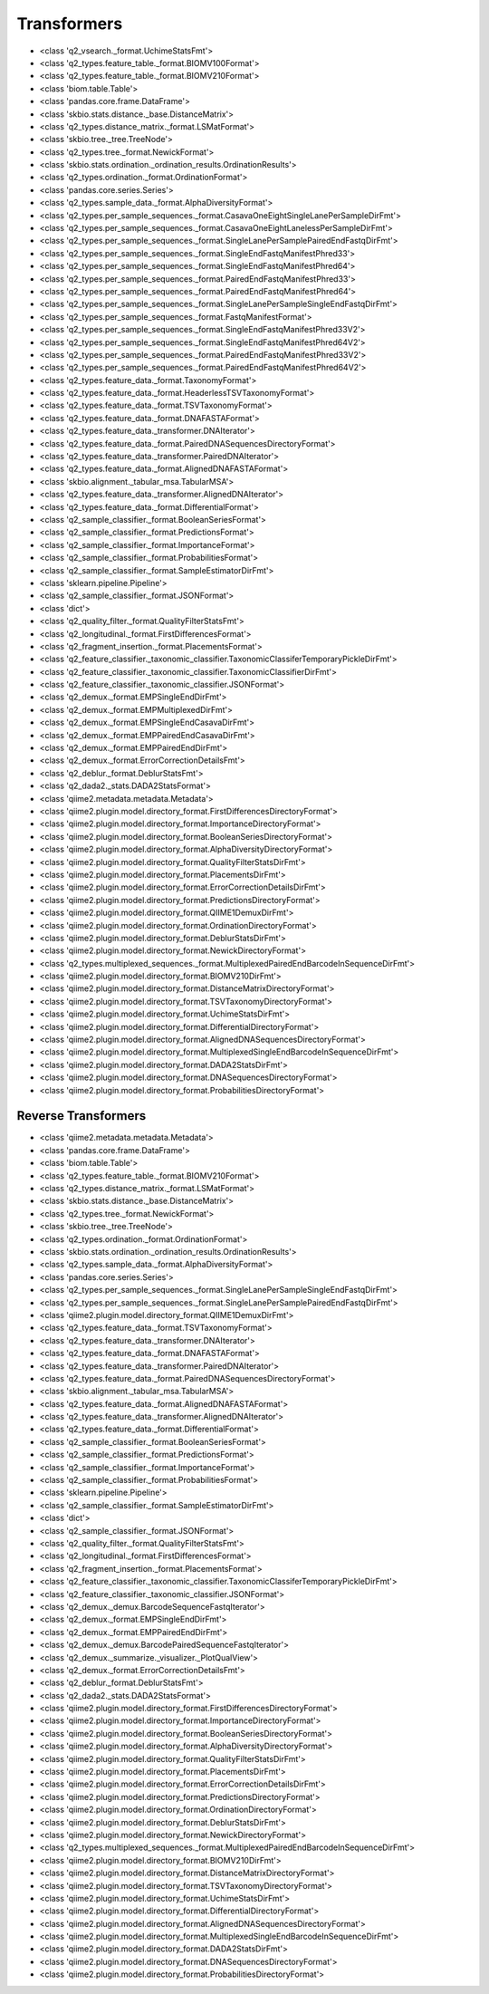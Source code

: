 Transformers
============


- <class 'q2_vsearch._format.UchimeStatsFmt'>

- <class 'q2_types.feature_table._format.BIOMV100Format'>

- <class 'q2_types.feature_table._format.BIOMV210Format'>

- <class 'biom.table.Table'>

- <class 'pandas.core.frame.DataFrame'>

- <class 'skbio.stats.distance._base.DistanceMatrix'>

- <class 'q2_types.distance_matrix._format.LSMatFormat'>

- <class 'skbio.tree._tree.TreeNode'>

- <class 'q2_types.tree._format.NewickFormat'>

- <class 'skbio.stats.ordination._ordination_results.OrdinationResults'>

- <class 'q2_types.ordination._format.OrdinationFormat'>

- <class 'pandas.core.series.Series'>

- <class 'q2_types.sample_data._format.AlphaDiversityFormat'>

- <class 'q2_types.per_sample_sequences._format.CasavaOneEightSingleLanePerSampleDirFmt'>

- <class 'q2_types.per_sample_sequences._format.CasavaOneEightLanelessPerSampleDirFmt'>

- <class 'q2_types.per_sample_sequences._format.SingleLanePerSamplePairedEndFastqDirFmt'>

- <class 'q2_types.per_sample_sequences._format.SingleEndFastqManifestPhred33'>

- <class 'q2_types.per_sample_sequences._format.SingleEndFastqManifestPhred64'>

- <class 'q2_types.per_sample_sequences._format.PairedEndFastqManifestPhred33'>

- <class 'q2_types.per_sample_sequences._format.PairedEndFastqManifestPhred64'>

- <class 'q2_types.per_sample_sequences._format.SingleLanePerSampleSingleEndFastqDirFmt'>

- <class 'q2_types.per_sample_sequences._format.FastqManifestFormat'>

- <class 'q2_types.per_sample_sequences._format.SingleEndFastqManifestPhred33V2'>

- <class 'q2_types.per_sample_sequences._format.SingleEndFastqManifestPhred64V2'>

- <class 'q2_types.per_sample_sequences._format.PairedEndFastqManifestPhred33V2'>

- <class 'q2_types.per_sample_sequences._format.PairedEndFastqManifestPhred64V2'>

- <class 'q2_types.feature_data._format.TaxonomyFormat'>

- <class 'q2_types.feature_data._format.HeaderlessTSVTaxonomyFormat'>

- <class 'q2_types.feature_data._format.TSVTaxonomyFormat'>

- <class 'q2_types.feature_data._format.DNAFASTAFormat'>

- <class 'q2_types.feature_data._transformer.DNAIterator'>

- <class 'q2_types.feature_data._format.PairedDNASequencesDirectoryFormat'>

- <class 'q2_types.feature_data._transformer.PairedDNAIterator'>

- <class 'q2_types.feature_data._format.AlignedDNAFASTAFormat'>

- <class 'skbio.alignment._tabular_msa.TabularMSA'>

- <class 'q2_types.feature_data._transformer.AlignedDNAIterator'>

- <class 'q2_types.feature_data._format.DifferentialFormat'>

- <class 'q2_sample_classifier._format.BooleanSeriesFormat'>

- <class 'q2_sample_classifier._format.PredictionsFormat'>

- <class 'q2_sample_classifier._format.ImportanceFormat'>

- <class 'q2_sample_classifier._format.ProbabilitiesFormat'>

- <class 'q2_sample_classifier._format.SampleEstimatorDirFmt'>

- <class 'sklearn.pipeline.Pipeline'>

- <class 'q2_sample_classifier._format.JSONFormat'>

- <class 'dict'>

- <class 'q2_quality_filter._format.QualityFilterStatsFmt'>

- <class 'q2_longitudinal._format.FirstDifferencesFormat'>

- <class 'q2_fragment_insertion._format.PlacementsFormat'>

- <class 'q2_feature_classifier._taxonomic_classifier.TaxonomicClassiferTemporaryPickleDirFmt'>

- <class 'q2_feature_classifier._taxonomic_classifier.TaxonomicClassifierDirFmt'>

- <class 'q2_feature_classifier._taxonomic_classifier.JSONFormat'>

- <class 'q2_demux._format.EMPSingleEndDirFmt'>

- <class 'q2_demux._format.EMPMultiplexedDirFmt'>

- <class 'q2_demux._format.EMPSingleEndCasavaDirFmt'>

- <class 'q2_demux._format.EMPPairedEndCasavaDirFmt'>

- <class 'q2_demux._format.EMPPairedEndDirFmt'>

- <class 'q2_demux._format.ErrorCorrectionDetailsFmt'>

- <class 'q2_deblur._format.DeblurStatsFmt'>

- <class 'q2_dada2._stats.DADA2StatsFormat'>

- <class 'qiime2.metadata.metadata.Metadata'>

- <class 'qiime2.plugin.model.directory_format.FirstDifferencesDirectoryFormat'>

- <class 'qiime2.plugin.model.directory_format.ImportanceDirectoryFormat'>

- <class 'qiime2.plugin.model.directory_format.BooleanSeriesDirectoryFormat'>

- <class 'qiime2.plugin.model.directory_format.AlphaDiversityDirectoryFormat'>

- <class 'qiime2.plugin.model.directory_format.QualityFilterStatsDirFmt'>

- <class 'qiime2.plugin.model.directory_format.PlacementsDirFmt'>

- <class 'qiime2.plugin.model.directory_format.ErrorCorrectionDetailsDirFmt'>

- <class 'qiime2.plugin.model.directory_format.PredictionsDirectoryFormat'>

- <class 'qiime2.plugin.model.directory_format.QIIME1DemuxDirFmt'>

- <class 'qiime2.plugin.model.directory_format.OrdinationDirectoryFormat'>

- <class 'qiime2.plugin.model.directory_format.DeblurStatsDirFmt'>

- <class 'qiime2.plugin.model.directory_format.NewickDirectoryFormat'>

- <class 'q2_types.multiplexed_sequences._format.MultiplexedPairedEndBarcodeInSequenceDirFmt'>

- <class 'qiime2.plugin.model.directory_format.BIOMV210DirFmt'>

- <class 'qiime2.plugin.model.directory_format.DistanceMatrixDirectoryFormat'>

- <class 'qiime2.plugin.model.directory_format.TSVTaxonomyDirectoryFormat'>

- <class 'qiime2.plugin.model.directory_format.UchimeStatsDirFmt'>

- <class 'qiime2.plugin.model.directory_format.DifferentialDirectoryFormat'>

- <class 'qiime2.plugin.model.directory_format.AlignedDNASequencesDirectoryFormat'>

- <class 'qiime2.plugin.model.directory_format.MultiplexedSingleEndBarcodeInSequenceDirFmt'>

- <class 'qiime2.plugin.model.directory_format.DADA2StatsDirFmt'>

- <class 'qiime2.plugin.model.directory_format.DNASequencesDirectoryFormat'>

- <class 'qiime2.plugin.model.directory_format.ProbabilitiesDirectoryFormat'>


Reverse Transformers
--------------------

- <class 'qiime2.metadata.metadata.Metadata'>

- <class 'pandas.core.frame.DataFrame'>

- <class 'biom.table.Table'>

- <class 'q2_types.feature_table._format.BIOMV210Format'>

- <class 'q2_types.distance_matrix._format.LSMatFormat'>

- <class 'skbio.stats.distance._base.DistanceMatrix'>

- <class 'q2_types.tree._format.NewickFormat'>

- <class 'skbio.tree._tree.TreeNode'>

- <class 'q2_types.ordination._format.OrdinationFormat'>

- <class 'skbio.stats.ordination._ordination_results.OrdinationResults'>

- <class 'q2_types.sample_data._format.AlphaDiversityFormat'>

- <class 'pandas.core.series.Series'>

- <class 'q2_types.per_sample_sequences._format.SingleLanePerSampleSingleEndFastqDirFmt'>

- <class 'q2_types.per_sample_sequences._format.SingleLanePerSamplePairedEndFastqDirFmt'>

- <class 'qiime2.plugin.model.directory_format.QIIME1DemuxDirFmt'>

- <class 'q2_types.feature_data._format.TSVTaxonomyFormat'>

- <class 'q2_types.feature_data._transformer.DNAIterator'>

- <class 'q2_types.feature_data._format.DNAFASTAFormat'>

- <class 'q2_types.feature_data._transformer.PairedDNAIterator'>

- <class 'q2_types.feature_data._format.PairedDNASequencesDirectoryFormat'>

- <class 'skbio.alignment._tabular_msa.TabularMSA'>

- <class 'q2_types.feature_data._format.AlignedDNAFASTAFormat'>

- <class 'q2_types.feature_data._transformer.AlignedDNAIterator'>

- <class 'q2_types.feature_data._format.DifferentialFormat'>

- <class 'q2_sample_classifier._format.BooleanSeriesFormat'>

- <class 'q2_sample_classifier._format.PredictionsFormat'>

- <class 'q2_sample_classifier._format.ImportanceFormat'>

- <class 'q2_sample_classifier._format.ProbabilitiesFormat'>

- <class 'sklearn.pipeline.Pipeline'>

- <class 'q2_sample_classifier._format.SampleEstimatorDirFmt'>

- <class 'dict'>

- <class 'q2_sample_classifier._format.JSONFormat'>

- <class 'q2_quality_filter._format.QualityFilterStatsFmt'>

- <class 'q2_longitudinal._format.FirstDifferencesFormat'>

- <class 'q2_fragment_insertion._format.PlacementsFormat'>

- <class 'q2_feature_classifier._taxonomic_classifier.TaxonomicClassiferTemporaryPickleDirFmt'>

- <class 'q2_feature_classifier._taxonomic_classifier.JSONFormat'>

- <class 'q2_demux._demux.BarcodeSequenceFastqIterator'>

- <class 'q2_demux._format.EMPSingleEndDirFmt'>

- <class 'q2_demux._format.EMPPairedEndDirFmt'>

- <class 'q2_demux._demux.BarcodePairedSequenceFastqIterator'>

- <class 'q2_demux._summarize._visualizer._PlotQualView'>

- <class 'q2_demux._format.ErrorCorrectionDetailsFmt'>

- <class 'q2_deblur._format.DeblurStatsFmt'>

- <class 'q2_dada2._stats.DADA2StatsFormat'>

- <class 'qiime2.plugin.model.directory_format.FirstDifferencesDirectoryFormat'>

- <class 'qiime2.plugin.model.directory_format.ImportanceDirectoryFormat'>

- <class 'qiime2.plugin.model.directory_format.BooleanSeriesDirectoryFormat'>

- <class 'qiime2.plugin.model.directory_format.AlphaDiversityDirectoryFormat'>

- <class 'qiime2.plugin.model.directory_format.QualityFilterStatsDirFmt'>

- <class 'qiime2.plugin.model.directory_format.PlacementsDirFmt'>

- <class 'qiime2.plugin.model.directory_format.ErrorCorrectionDetailsDirFmt'>

- <class 'qiime2.plugin.model.directory_format.PredictionsDirectoryFormat'>

- <class 'qiime2.plugin.model.directory_format.OrdinationDirectoryFormat'>

- <class 'qiime2.plugin.model.directory_format.DeblurStatsDirFmt'>

- <class 'qiime2.plugin.model.directory_format.NewickDirectoryFormat'>

- <class 'q2_types.multiplexed_sequences._format.MultiplexedPairedEndBarcodeInSequenceDirFmt'>

- <class 'qiime2.plugin.model.directory_format.BIOMV210DirFmt'>

- <class 'qiime2.plugin.model.directory_format.DistanceMatrixDirectoryFormat'>

- <class 'qiime2.plugin.model.directory_format.TSVTaxonomyDirectoryFormat'>

- <class 'qiime2.plugin.model.directory_format.UchimeStatsDirFmt'>

- <class 'qiime2.plugin.model.directory_format.DifferentialDirectoryFormat'>

- <class 'qiime2.plugin.model.directory_format.AlignedDNASequencesDirectoryFormat'>

- <class 'qiime2.plugin.model.directory_format.MultiplexedSingleEndBarcodeInSequenceDirFmt'>

- <class 'qiime2.plugin.model.directory_format.DADA2StatsDirFmt'>

- <class 'qiime2.plugin.model.directory_format.DNASequencesDirectoryFormat'>

- <class 'qiime2.plugin.model.directory_format.ProbabilitiesDirectoryFormat'>
